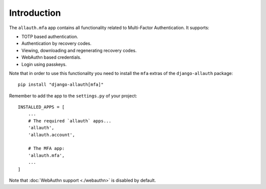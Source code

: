 Introduction
============

The ``allauth.mfa`` app contains all functionality related to Multi-Factor
Authentication. It supports:

- TOTP based authentication.

- Authentication by recovery codes.

- Viewing, downloading and regenerating recovery codes.

- WebAuthn based credentials.

- Login using passkeys.


Note that in order to use this functionality you need to install the ``mfa`` extras of the ``django-allauth`` package::

  pip install "django-allauth[mfa]"

Remember to add the app to the ``settings.py`` of your project::

    INSTALLED_APPS = [
        ...
        # The required `allauth` apps...
        'allauth',
        'allauth.account',

        # The MFA app:
        'allauth.mfa',
        ...
    ]

Note that :doc:`WebAuthn support <./webauthn>` is disabled by default.
